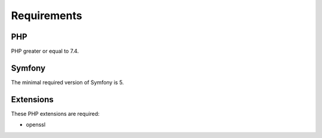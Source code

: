 Requirements
============

PHP
---

PHP greater or equal to 7.4.

Symfony
-------

The minimal required version of Symfony is 5.

Extensions
----------

These PHP extensions are required:

- openssl
